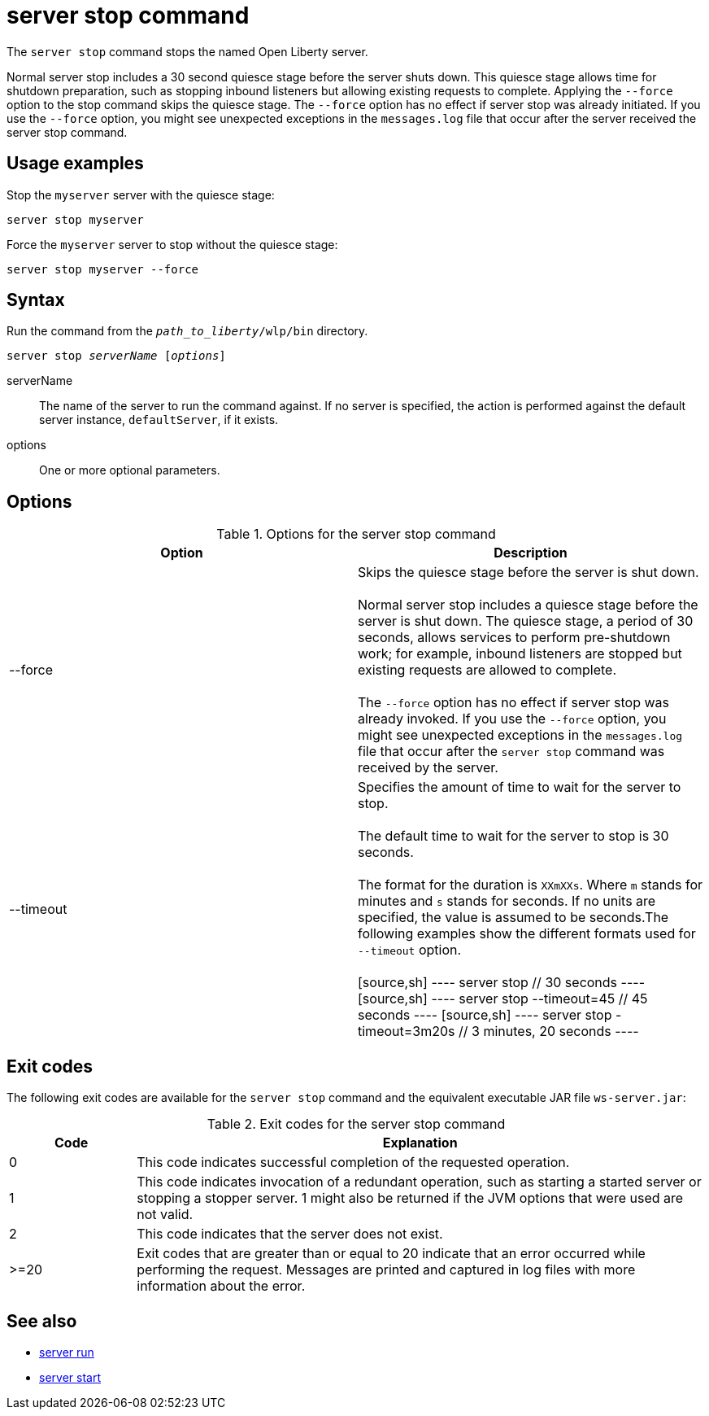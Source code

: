 //
// Copyright (c) 2020 IBM Corporation and others.
// Licensed under Creative Commons Attribution-NoDerivatives
// 4.0 International (CC BY-ND 4.0)
//   https://creativecommons.org/licenses/by-nd/4.0/
//
// Contributors:
//     IBM Corporation
//
:page-layout: server-command
:page-type: command
= server stop command

The `server stop` command stops the named Open Liberty server.

Normal server stop includes a 30 second quiesce stage before the server shuts down. This quiesce stage allows time for shutdown preparation, such as stopping inbound listeners but allowing existing requests to complete. Applying the `--force` option to the stop command skips the quiesce stage. The `--force` option has no effect if server stop was already initiated. If you use the `--force` option, you might see unexpected exceptions in the `messages.log` file that occur after the server received the server stop command.

== Usage examples

Stop the `myserver` server with the quiesce stage:

----
server stop myserver
----

Force the `myserver` server to stop without the quiesce stage:

----
server stop myserver --force
----

== Syntax

Run the command from the `_path_to_liberty_/wlp/bin` directory.

[subs=+quotes]
----
server stop _serverName_ [_options_]
----

serverName::
The name of the server to run the command against. If no server is specified, the action is performed against the default server instance, `defaultServer`, if it exists.

options::
One or more optional parameters.

== Options

.Options for the server stop command
[%header,cols=2*]
|===
|Option
|Description

|--force
|Skips the quiesce stage before the server is shut down.
{empty} +
{empty} +
Normal server stop includes a quiesce stage before the server is shut down. The quiesce stage, a period of 30 seconds, allows services to perform pre-shutdown work; for example, inbound listeners are stopped but existing requests are allowed to complete.
{empty} +
{empty} +
The `--force` option has no effect if server stop was already invoked. If you use the `--force` option, you might see unexpected exceptions in the `messages.log` file that occur after the `server stop` command was received by the server.

|--timeout
|Specifies the amount of time to wait for the server to stop.
{empty} +
{empty} +
The default time to wait for the server to stop is 30 seconds.
{empty} +
{empty} +
The format for the duration is `XXmXXs`. Where `m` stands for minutes and `s` stands for seconds. If no units are specified, the value is assumed to be seconds.The following examples show the different formats used for `--timeout` option.
{empty} +
{empty} +
[source,sh]
----
server stop        // 30 seconds
----
[source,sh]
----
server stop --timeout=45    // 45 seconds
----
[source,sh]
----
server stop -timeout=3m20s   // 3 minutes, 20 seconds
----

|===

== Exit codes

The following exit codes are available for the `server stop` command and the equivalent executable JAR file `ws-server.jar`:

.Exit codes for the server stop command
[%header,cols="2,9"]
|===

|Code
|Explanation

|0
|This code indicates successful completion of the requested operation.

|1
|This code indicates invocation of a redundant operation, such as starting a started server or stopping a stopper server.
1 might also be returned if the JVM options that were used are not valid.

|2
|This code indicates that the server does not exist.

|>=20
|Exit codes that are greater than or equal to 20 indicate that an error occurred while performing the request. Messages are printed and captured in log files with more information about the error.
|===

== See also

* xref:command/server-run.adoc[server run]
* xref:command/server-start.adoc[server start]
